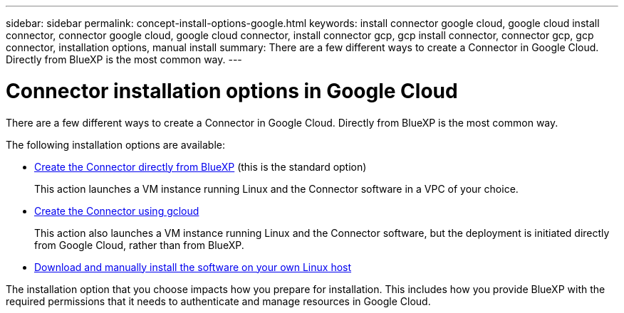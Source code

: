 ---
sidebar: sidebar
permalink: concept-install-options-google.html
keywords: install connector google cloud, google cloud install connector, connector google cloud, google cloud connector, install connector gcp, gcp install connector, connector gcp, gcp connector, installation options, manual install
summary: There are a few different ways to create a Connector in Google Cloud. Directly from BlueXP is the most common way.
---

= Connector installation options in Google Cloud
:hardbreaks:
:nofooter:
:icons: font
:linkattrs:
:imagesdir: ./media/

[.lead]
There are a few different ways to create a Connector in Google Cloud. Directly from BlueXP is the most common way.

The following installation options are available:

* link:task-install-connector-google-bluexp-gcloud.html[Create the Connector directly from BlueXP] (this is the standard option)
+
This action launches a VM instance running Linux and the Connector software in a VPC of your choice.

* link:task-install-connector-google-bluexp-gcloud.html[Create the Connector using gcloud]
+
This action also launches a VM instance running Linux and the Connector software, but the deployment is initiated directly from Google Cloud, rather than from BlueXP.

* link:task-install-connector-google-manual.html[Download and manually install the software on your own Linux host]

The installation option that you choose impacts how you prepare for installation. This includes how you provide BlueXP with the required permissions that it needs to authenticate and manage resources in Google Cloud.